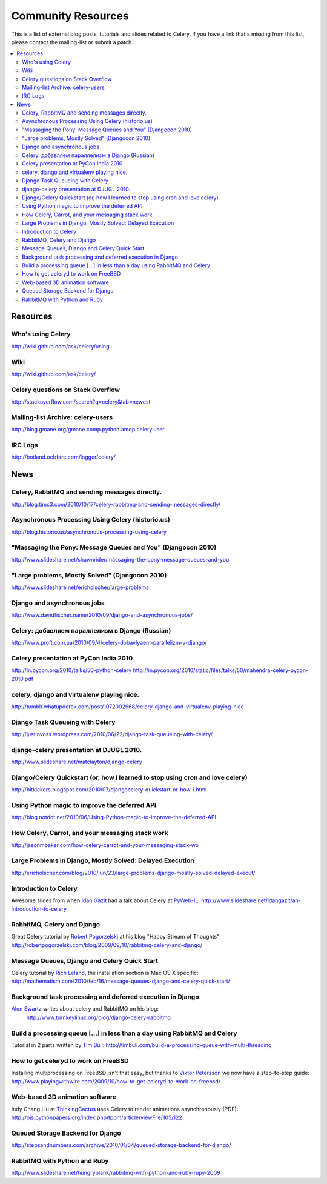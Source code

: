 .. _community:

=======================
  Community Resources
=======================

This is a list of external blog posts, tutorials and slides related
to Celery. If you have a link that's missing from this list, please
contact the mailing-list or submit a patch.

.. contents::
    :local:

.. _community-resources:

Resources
=========

.. _res-using-celery:

Who's using Celery
------------------

http://wiki.github.com/ask/celery/using

.. _res-wiki:

Wiki
----

http://wiki.github.com/ask/celery/

.. _res-stackoverflow:

Celery questions on Stack Overflow
----------------------------------

http://stackoverflow.com/search?q=celery&tab=newest

.. _res-mailing-list-archive:

Mailing-list Archive: celery-users
----------------------------------

http://blog.gmane.org/gmane.comp.python.amqp.celery.user

.. _res-irc-logs:

IRC Logs
--------

http://botland.oebfare.com/logger/celery/

.. _community-news:

News
====

Celery, RabbitMQ and sending messages directly.
-----------------------------------------------
http://blog.timc3.com/2010/10/17/celery-rabbitmq-and-sending-messages-directly/

Asynchronous Processing Using Celery (historio.us)
--------------------------------------------------
http://blog.historio.us/asynchronous-processing-using-celery

"Massaging the Pony: Message Queues and You" (Djangocon 2010)
-------------------------------------------------------------
http://www.slideshare.net/shawnrider/massaging-the-pony-message-queues-and-you

"Large problems, Mostly Solved" (Djangocon 2010)
------------------------------------------------
http://www.slideshare.net/ericholscher/large-problems

Django and asynchronous jobs
----------------------------
http://www.davidfischer.name/2010/09/django-and-asynchronous-jobs/

Celery: добавляем параллелизм в Django (Russian)
------------------------------------------------
http://www.proft.com.ua/2010/09/4/celery-dobavlyaem-parallelizm-v-django/

Celery presentation at PyCon India 2010
---------------------------------------

http://in.pycon.org/2010/talks/50-python-celery
http://in.pycon.org/2010/static/files/talks/50/mahendra-celery-pycon-2010.pdf

celery, django and virtualenv playing nice.
-------------------------------------------
http://tumblr.whatupderek.com/post/1072002968/celery-django-and-virtualenv-playing-nice

Django Task Queueing with Celery
--------------------------------
http://justinvoss.wordpress.com/2010/06/22/django-task-queueing-with-celery/

django-celery presentation at DJUGL 2010.
-----------------------------------------

http://www.slideshare.net/matclayton/django-celery

.. raw:: html

    <div style="width:425px" id="__ss_4848163"><strong style="display:block;
    margin:12px 0 4px">
    <a href="http://www.slideshare.net/matclayton/django-celery"
    title="Django Celery ">Django Celery </a></strong>
    <object id="__sse4848163" width="425" height="355">
    <param name="movie"
    value="http://static.slidesharecdn.com/swf/ssplayer2.swf?
    doc=djangocelery1-100727052925-phpapp02&stripped_title=django-celery" />
    <param name="allowFullScreen" value="true"/>
    <param name="allowScriptAccess" value="always"/>
    <embed name="__sse4848163"
    src="http://static.slidesharecdn.com/swf/ssplayer2.swf?
    doc=djangocelery1-100727052925-phpapp02&stripped_title=django-celery"
    type="application/x-shockwave-flash" allowscriptaccess="always"
    allowfullscreen="true" width="425" height="355"></embed></object>
    <div style="padding:5px 0 12px">View more
    <a href="http://www.slideshare.net/">presentations</a> from
    <a href="http://www.slideshare.net/matclayton">Wakari Limited</a>.
    </div></div>

Django/Celery Quickstart (or, how I learned to stop using cron and love celery)
-------------------------------------------------------------------------------
http://bitkickers.blogspot.com/2010/07/djangocelery-quickstart-or-how-i.html

Using Python magic to improve the deferred API
----------------------------------------------
http://blog.notdot.net/2010/06/Using-Python-magic-to-improve-the-deferred-API

How Celery, Carrot, and your messaging stack work
-------------------------------------------------
http://jasonmbaker.com/how-celery-carrot-and-your-messaging-stack-wo

Large Problems in Django, Mostly Solved: Delayed Execution
----------------------------------------------------------
http://ericholscher.com/blog/2010/jun/23/large-problems-django-mostly-solved-delayed-execut/

Introduction to Celery
----------------------

Awesome slides from when `Idan Gazit`_ had a talk about Celery at `PyWeb-IL`_:
http://www.slideshare.net/idangazit/an-introduction-to-celery

.. _`Idan Gazit`: http://twitter.com/IdanGazit
.. _`PyWeb-IL`: http://groups.google.com/group/pyweb-il

.. raw:: html

    <div style="width:425px;text-align:left" id="__ss_2089054">
    <a style="font:14px Helvetica,Arial,Sans-serif;display:block;
    margin:12px 0 3px 0;text-decoration:underline;" 
    href="http://www.slideshare.net/idangazit/an-introduction-to-celery"
    title="An Introduction to Celery">An Introduction to Celery</a>
    <object style="margin:0px" width="425" height="355"> <param name="movie"
    value="http://static.slidesharecdn.com/swf/ssplayer2.swf?doc=pyweb-celery-090929081406-phpapp01&stripped_title=an-introduction-to-celery" />
    <param name="allowFullScreen" value="true"/><param name="allowScriptAccess"
    value="always"/><embed src="http://static.slidesharecdn.com/swf/ssplayer2.swf?doc=pyweb-celery-090929081406-phpapp01&stripped_title=an-introduction-to-celery" type="application/x-shockwave-flash" allowscriptaccess="always" allowfullscreen="true" width="425" height="355">
    </embed></object><div style="font-size:11px;font-family:tahoma,arial;height:26px;padding-top:2px;">View more
    <a style="text-decoration:underline;"
    href="http://www.slideshare.net/">documents</a>
    from <a style="text-decoration:underline;"
    href="http://www.slideshare.net/idangazit">Idan Gazit</a>.</div></div>


RabbitMQ, Celery and Django
---------------------------

Great Celery tutorial by `Robert Pogorzelski`_ at his blog "Happy Stream of
Thoughts":
http://robertpogorzelski.com/blog/2009/09/10/rabbitmq-celery-and-django/

.. _`Robert Pogorzelski`: http://robertpogorzelski.com/

Message Queues, Django and Celery Quick Start
---------------------------------------------

Celery tutorial by `Rich Leland`_, the installation section is Mac OS X
specific:
http://mathematism.com/2010/feb/16/message-queues-django-and-celery-quick-start/

.. _`Rich Leland`: http://twitter.com/richleland

Background task processing and deferred execution in Django
-----------------------------------------------------------

`Alon Swartz`_ writes about celery and RabbitMQ on his blog:
    http://www.turnkeylinux.org/blog/django-celery-rabbitmq

.. _`Alon Swartz`: http://twitter.com/alonswartz

Build a processing queue [...] in less than a day using RabbitMQ and Celery
---------------------------------------------------------------------------

Tutorial in 2 parts written by `Tim Bull`_:
http://timbull.com/build-a-processing-queue-with-multi-threading

.. _`Tim Bull`: http://twitter.com/timbull

How to get celeryd to work on FreeBSD
-------------------------------------

Installing multiprocessing on FreeBSD isn't that easy, but thanks to `Viktor Petersson`_
we now have a step-to-step guide:
http://www.playingwithwire.com/2009/10/how-to-get-celeryd-to-work-on-freebsd/

.. _`Viktor Petersson`: http://twitter.com/vpetersson

Web-based 3D animation software
-------------------------------

Indy Chang Liu at `ThinkingCactus`_ uses Celery to render animations
asynchronously (PDF):
http://ojs.pythonpapers.org/index.php/tppm/article/viewFile/105/122

.. _`ThinkingCactus`: http://thinkingcactus.com/

Queued Storage Backend for Django
---------------------------------
http://stepsandnumbers.com/archive/2010/01/04/queued-storage-backend-for-django/

RabbitMQ with Python and Ruby
-----------------------------
http://www.slideshare.net/hungryblank/rabbitmq-with-python-and-ruby-rupy-2009
